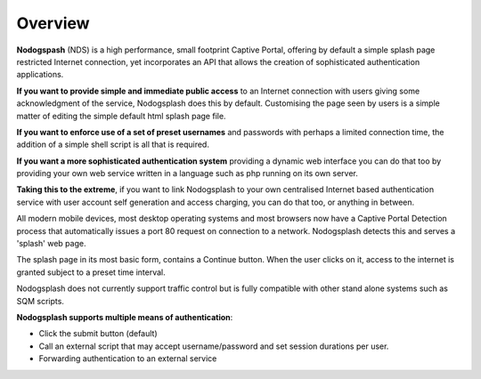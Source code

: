 Overview
########

**Nodogspash** (NDS) is a high performance, small footprint Captive Portal, offering by default a simple splash page restricted Internet connection, yet incorporates an API that allows the creation of sophisticated authentication applications.

**If you want to provide simple and immediate public access** to an Internet connection with users giving some acknowledgment of the service, Nodogsplash does this by default.
Customising the page seen by users is a simple matter of editing the simple default html splash page file.

**If you want to enforce use of a set of preset usernames** and passwords with perhaps a limited connection time, the addition of a simple shell script is all that is required.

**If you want a more sophisticated authentication system** providing a dynamic web interface you can do that too by providing your own web service written in a language such as php running on its own server.

**Taking this to the extreme**, if you want to link Nodogsplash to your own centralised Internet based authentication service with user account self generation and access charging, you can do that too, or anything in between.

All modern mobile devices, most desktop operating systems and most browsers now have a Captive Portal Detection process that automatically issues a port 80 request on connection to a network. Nodogsplash detects this and serves a 'splash' web page.

The splash page in its most basic form, contains a Continue button. When the user clicks on it, access to the internet is granted subject to a preset time interval.

Nodogsplash does not currently support traffic control but is fully compatible with other stand alone systems such as SQM scripts.

**Nodogsplash supports multiple means of authentication**:

- Click the submit button (default)
- Call an external script that may accept username/password and set session durations per user.
- Forwarding authentication to an external service
